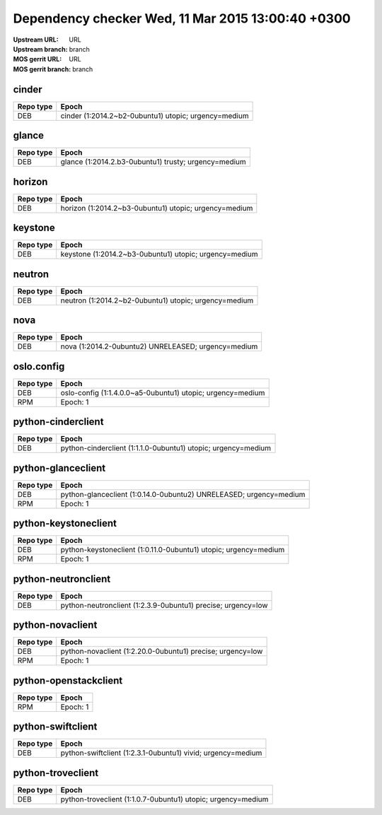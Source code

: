Dependency checker Wed, 11 Mar 2015 13:00:40 +0300
==================================================
:Upstream URL: URL
:Upstream branch: branch
:MOS gerrit URL: URL
:MOS gerrit branch: branch

cinder
-------
+------------+----------------------------------------------------+
| Repo type  |                       Epoch                        |
+============+====================================================+
|    DEB     |cinder (1:2014.2~b2-0ubuntu1) utopic; urgency=medium|
+------------+----------------------------------------------------+

glance
-------
+------------+----------------------------------------------------+
| Repo type  |                       Epoch                        |
+============+====================================================+
|    DEB     |glance (1:2014.2.b3-0ubuntu1) trusty; urgency=medium|
+------------+----------------------------------------------------+

horizon
--------
+------------+-----------------------------------------------------+
| Repo type  |                        Epoch                        |
+============+=====================================================+
|    DEB     |horizon (1:2014.2~b3-0ubuntu1) utopic; urgency=medium|
+------------+-----------------------------------------------------+

keystone
---------
+------------+------------------------------------------------------+
| Repo type  |                        Epoch                         |
+============+======================================================+
|    DEB     |keystone (1:2014.2~b3-0ubuntu1) utopic; urgency=medium|
+------------+------------------------------------------------------+

neutron
--------
+------------+-----------------------------------------------------+
| Repo type  |                        Epoch                        |
+============+=====================================================+
|    DEB     |neutron (1:2014.2~b2-0ubuntu1) utopic; urgency=medium|
+------------+-----------------------------------------------------+

nova
-----
+------------+---------------------------------------------------+
| Repo type  |                       Epoch                       |
+============+===================================================+
|    DEB     |nova (1:2014.2-0ubuntu2) UNRELEASED; urgency=medium|
+------------+---------------------------------------------------+

oslo.config
------------
+------------+----------------------------------------------------------+
| Repo type  |                          Epoch                           |
+============+==========================================================+
|    DEB     |oslo-config (1:1.4.0.0~a5-0ubuntu1) utopic; urgency=medium|
+------------+----------------------------------------------------------+
|    RPM     |                      Epoch:      1                       |
+------------+----------------------------------------------------------+

python-cinderclient
--------------------
+------------+-------------------------------------------------------------+
| Repo type  |                            Epoch                            |
+============+=============================================================+
|    DEB     |python-cinderclient (1:1.1.0-0ubuntu1) utopic; urgency=medium|
+------------+-------------------------------------------------------------+

python-glanceclient
--------------------
+------------+------------------------------------------------------------------+
| Repo type  |                              Epoch                               |
+============+==================================================================+
|    DEB     |python-glanceclient (1:0.14.0-0ubuntu2) UNRELEASED; urgency=medium|
+------------+------------------------------------------------------------------+
|    RPM     |                       Epoch:            1                        |
+------------+------------------------------------------------------------------+

python-keystoneclient
----------------------
+------------+----------------------------------------------------------------+
| Repo type  |                             Epoch                              |
+============+================================================================+
|    DEB     |python-keystoneclient (1:0.11.0-0ubuntu1) utopic; urgency=medium|
+------------+----------------------------------------------------------------+
|    RPM     |                         Epoch:      1                          |
+------------+----------------------------------------------------------------+

python-neutronclient
---------------------
+------------+------------------------------------------------------------+
| Repo type  |                           Epoch                            |
+============+============================================================+
|    DEB     |python-neutronclient (1:2.3.9-0ubuntu1) precise; urgency=low|
+------------+------------------------------------------------------------+

python-novaclient
------------------
+------------+----------------------------------------------------------+
| Repo type  |                          Epoch                           |
+============+==========================================================+
|    DEB     |python-novaclient (1:2.20.0-0ubuntu1) precise; urgency=low|
+------------+----------------------------------------------------------+
|    RPM     |                   Epoch:            1                    |
+------------+----------------------------------------------------------+

python-openstackclient
-----------------------
+------------+-------------+
| Repo type  |    Epoch    |
+============+=============+
|    RPM     |Epoch:      1|
+------------+-------------+

python-swiftclient
-------------------
+------------+-----------------------------------------------------------+
| Repo type  |                           Epoch                           |
+============+===========================================================+
|    DEB     |python-swiftclient (1:2.3.1-0ubuntu1) vivid; urgency=medium|
+------------+-----------------------------------------------------------+

python-troveclient
-------------------
+------------+------------------------------------------------------------+
| Repo type  |                           Epoch                            |
+============+============================================================+
|    DEB     |python-troveclient (1:1.0.7-0ubuntu1) utopic; urgency=medium|
+------------+------------------------------------------------------------+

